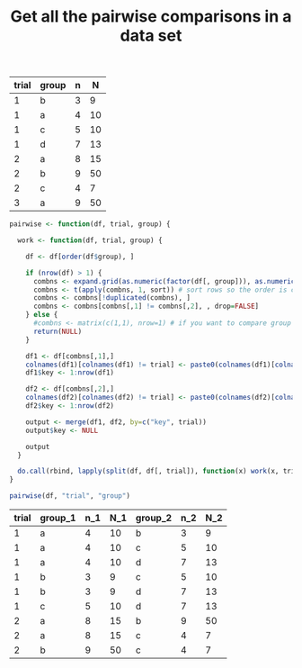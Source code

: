 #+HTML_HEAD: <link rel="stylesheet" type="text/css" href="../theme.css">

#+NAME: add-bars
#+BEGIN_SRC emacs-lisp :exports none :results output
  (load-file "../bars.el")
#+END_SRC
#+CALL: add-bars()

#+OPTIONS: ^:nil

#+TITLE: Get all the pairwise comparisons in a data set

#+NAME: data
| trial | group | n |  N |
|-------+-------+---+----|
|     1 | b     | 3 |  9 |
|     1 | a     | 4 | 10 |
|     1 | c     | 5 | 10 |
|     1 | d     | 7 | 13 |
|     2 | a     | 8 | 15 |
|     2 | b     | 9 | 50 |
|     2 | c     | 4 |  7 |
|     3 | a     | 9 | 50 |



#+BEGIN_SRC R :var df=data :colnames yes :exports both
  pairwise <- function(df, trial, group) {

    work <- function(df, trial, group) {
    
      df <- df[order(df$group), ]

      if (nrow(df) > 1) {
        combns <- expand.grid(as.numeric(factor(df[, group])), as.numeric(factor(df[, group])))
        combns <- t(apply(combns, 1, sort)) # sort rows so the order is consistent
        combns <- combns[!duplicated(combns), ]
        combns <- combns[combns[,1] != combns[,2], , drop=FALSE]
      } else {
        #combns <- matrix(c(1,1), nrow=1) # if you want to compare group 1 to itself
        return(NULL)
      }

      df1 <- df[combns[,1],]
      colnames(df1)[colnames(df1) != trial] <- paste0(colnames(df1)[colnames(df1) != trial], "_1")
      df1$key <- 1:nrow(df1)

      df2 <- df[combns[,2],]
      colnames(df2)[colnames(df2) != trial] <- paste0(colnames(df2)[colnames(df2) != trial], "_2")
      df2$key <- 1:nrow(df2)

      output <- merge(df1, df2, by=c("key", trial))
      output$key <- NULL

      output
    }

    do.call(rbind, lapply(split(df, df[, trial]), function(x) work(x, trial, group)))
  }

  pairwise(df, "trial", "group")
#+END_SRC

#+RESULTS:
| trial | group_1 | n_1 | N_1 | group_2 | n_2 | N_2 |
|-------+---------+-----+-----+---------+-----+-----|
|     1 | a       |   4 |  10 | b       |   3 |   9 |
|     1 | a       |   4 |  10 | c       |   5 |  10 |
|     1 | a       |   4 |  10 | d       |   7 |  13 |
|     1 | b       |   3 |   9 | c       |   5 |  10 |
|     1 | b       |   3 |   9 | d       |   7 |  13 |
|     1 | c       |   5 |  10 | d       |   7 |  13 |
|     2 | a       |   8 |  15 | b       |   9 |  50 |
|     2 | a       |   8 |  15 | c       |   4 |   7 |
|     2 | b       |   9 |  50 | c       |   4 |   7 |
